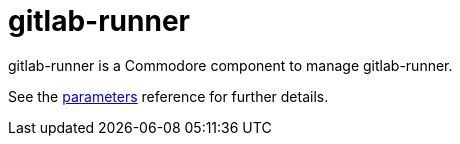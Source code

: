 = gitlab-runner

gitlab-runner is a Commodore component to manage gitlab-runner.

See the xref:references/parameters.adoc[parameters] reference for further details.
